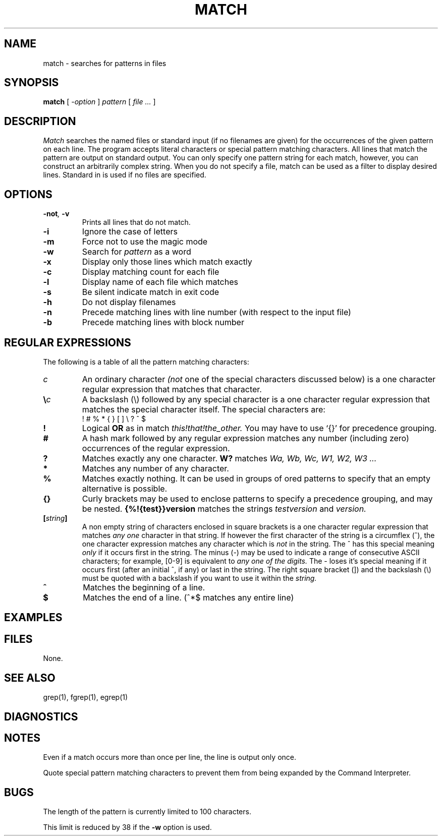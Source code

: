 . \" @(#)match.1	1.1 97/02/19 Copyright 1985-1997 J. Schilling
. \"  Manual page for match
. \"
.if t .ds a \v'-0.55m'\h'0.00n'\z.\h'0.40n'\z.\v'0.55m'\h'-0.40n'a
.if t .ds o \v'-0.55m'\h'0.00n'\z.\h'0.45n'\z.\v'0.55m'\h'-0.45n'o
.if t .ds u \v'-0.55m'\h'0.00n'\z.\h'0.40n'\z.\v'0.55m'\h'-0.40n'u
.if t .ds A \v'-0.77m'\h'0.25n'\z.\h'0.45n'\z.\v'0.77m'\h'-0.70n'A
.if t .ds O \v'-0.77m'\h'0.25n'\z.\h'0.45n'\z.\v'0.77m'\h'-0.70n'O
.if t .ds U \v'-0.77m'\h'0.30n'\z.\h'0.45n'\z.\v'0.77m'\h'-.75n'U
.if t .ds s \\(*b
.if t .ds S SS
.if n .ds a ae
.if n .ds o oe
.if n .ds u ue
.if n .ds s sz
.TH MATCH 1L "15. Juli 1988" "J\*org Schilling" "Schily\'s USER COMMANDS"
.SH NAME
match \- searches for patterns in files
.SH SYNOPSIS
.B
match
[
.I \-option
] 
.I pattern
[
.I file \.\|.\|.
]
.SH DESCRIPTION
. \" .SH BESCHREIBUNG
.I Match
searches the named files or standard input (if no filenames are given)
for the occurrences of the given pattern on each line.
The program accepts literal characters or special pattern matching characters.
All lines that match the pattern are output on standard output.
You can only specify one pattern string for each match, however, you can
construct an arbitrarily complex string.
When you do not specify a file, match can be used as a filter to display
desired lines.
Standard in is used if no files are specified.
.SH OPTIONS
. \" .SH OPTIONEN
.TP
.BI \-not ", " \-v
Prints all lines that do not match.
.TP
.B \-i
Ignore the case of letters
.TP
.B \-m
Force not to use the magic mode
.TP
.B \-w
Search for
.I pattern
as a word
.TP
.B \-x
Display only those lines which match exactly
.TP
.B \-c
Display matching count for each file
.TP
.B \-l
Display name of each file which matches
.TP
.B \-s
Be silent indicate match in exit code
.TP
.B \-h
Do not display filenames
.TP
.B \-n
Precede matching lines with line number (with respect to the input file)
.TP
.B \-b
Precede matching lines with block number
.SH "REGULAR EXPRESSIONS"
The following is a table of all the pattern matching characters:
.TP
.I c
An ordinary character
.I (not
one of the special characters discussed below) is a one character regular
expression that matches that character.
.TP
.BI \e\| c
A backslash (\|\e\|) followed by any special character is a one character 
regular expression that matches the special character itself. The special 
characters are:
.RS
.TP
! # % * { } [ ] \|\e\| ? ^ $
.RE
.TP
.B !
Logical
.B OR
as in match
.I "this!that!the_other."
You may have to use `{}' for precedence
grouping.
.TP
.B #
A hash mark followed by any regular expression matches any number
(including zero) occurrences of the regular expression.
.TP
.B ?
Matches exactly any one character.
.B W?
matches
.I "Wa, Wb, Wc, W1, W2, W3 .\|.\|."
.TP
.B *
Matches any number of any character.
.TP
.B %
Matches exactly nothing. It can be used in groups of ored patterns to specify
that an empty alternative is possible.
.TP
.B {}
Curly brackets may be used to enclose patterns to specify a precedence
grouping, and may be nested.
.B {%!{test}}version
matches the strings
.I "testversion"
and
.I version.
.TP
.BI [ string ]
A non empty string of characters enclosed in square brackets
is a one character regular expression that matches
.I any one
character in that string.
If however the first character of the string is a circumflex (\|^\|),
the one character expression matches any character which is
.I not
in the string. The ^ has this special meaning
.I only
if it occurs first in the string. The minus (\|\-\|) may be used to
indicate a range of consecutive ASCII characters; for example, [0-9] is
equivalent to
.I any one of the digits.
The \- loses it's special meaning if it occurs
first (after an initial ^, if any) or last in the string.
The right square bracket (]) and the backslash (\|\e\|)
must be quoted with a backslash if you want to use it within the
.I string.
.TP
.B ^
Matches the beginning of a line.
.TP
.B $
Matches the end of a line. (\|^*$ matches any entire line)
. \" .SH EXAMPLES
.SH EXAMPLES
. \" .SH BEISPIELE
.SH FILES
None.
. \" Keine.
.SH "SEE ALSO"
grep(1), fgrep(1), egrep(1)
.SH DIAGNOSTICS
. \" .SH NOTES
.SH NOTES
. \" .SH BEMERKUNGEN
Even if a match occurs more than once per line, the line is output only once.
.PP
Quote special pattern matching characters to prevent them from
being expanded by the Command Interpreter.
.SH BUGS
The length of the pattern is currently limited to 100 characters.
.PP
This limit is reduced by 38 if the
.B \-w
option is used.
